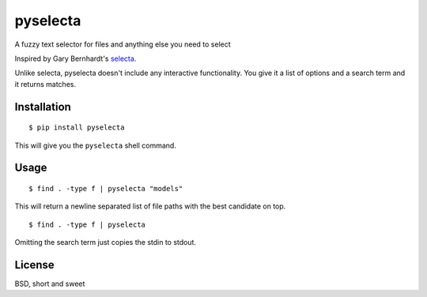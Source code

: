 pyselecta
=========

A fuzzy text selector for files and anything else you need to select

Inspired by Gary Bernhardt's `selecta`_.

.. _selecta: https://github.com/garybernhardt/selecta

Unlike selecta, pyselecta doesn't include any interactive functionality.  You
give it a list of options and a search term and it returns matches.

Installation
------------

::

    $ pip install pyselecta

This will give you the ``pyselecta`` shell command.

Usage
-----

::

    $ find . -type f | pyselecta "models"

This will return a newline separated list of file paths with the best candidate
on top.

::

    $ find . -type f | pyselecta


Omitting the search term just copies the stdin to stdout.

License
-------

BSD, short and sweet
